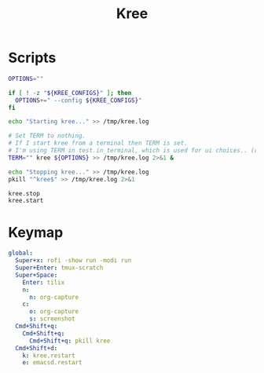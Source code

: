 #+TITLE: Kree
#+PROPERTY: header-args :tangle-relative 'dir

* Scripts
:PROPERTIES:
:header-args:bash: :dir ${HOME}/bin :shebang #!/usr/bin/env bash
:END:

#+BEGIN_SRC bash :tangle kree.start
OPTIONS=""

if [ ! -z "${KREE_CONFIGS}" ]; then
  OPTIONS+=" --config ${KREE_CONFIGS}"
fi

echo "Starting kree..." >> /tmp/kree.log

# Set TERM to nothing.
# If I start kree from a terminal then TERM is set.
# I'm using TERM in test.in_terminal, which is used for ui choices.. (rofi vs fzf, run program in terminal or in tilix)
TERM="" kree ${OPTIONS} >> /tmp/kree.log 2>&1 &
#+END_SRC

#+BEGIN_SRC bash :tangle kree.stop
echo "Stopping kree..." >> /tmp/kree.log
pkill "^kree$" >> /tmp/kree.log 2>&1
#+END_SRC

#+BEGIN_SRC bash :tangle kree.restart
kree.stop
kree.start
#+END_SRC


* Keymap
:PROPERTIES:
:header-args:yaml: :dir ${HOME} :tangle .kree.yaml :comments no
:END:

#+BEGIN_SRC yaml
global:
  Super+x: rofi -show run -modi run
  Super+Enter: tmux-scratch
  Super+Space:
    Enter: tilix
    n:
      n: org-capture
    c:
      o: org-capture
      s: screenshot
  Cmd+Shift+q:
    Cmd+Shift+q:
      Cmd+Shift+q: pkill kree
  Cmd+Shift+d:
    k: kree.restart
    e: emacsd.restart
#+END_SRC
